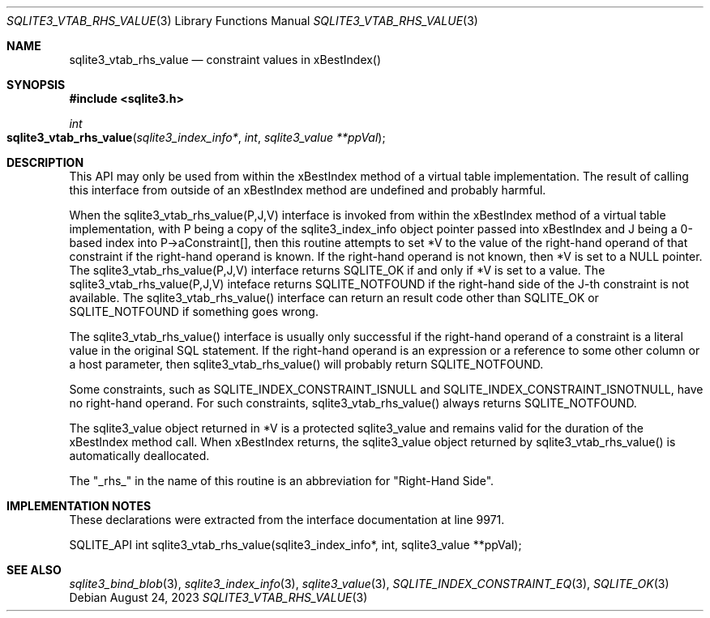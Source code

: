 .Dd August 24, 2023
.Dt SQLITE3_VTAB_RHS_VALUE 3
.Os
.Sh NAME
.Nm sqlite3_vtab_rhs_value
.Nd constraint values in xBestIndex()
.Sh SYNOPSIS
.In sqlite3.h
.Ft int
.Fo sqlite3_vtab_rhs_value
.Fa "sqlite3_index_info*"
.Fa "int"
.Fa "sqlite3_value **ppVal"
.Fc
.Sh DESCRIPTION
This API may only be used from within the xBestIndex method
of a virtual table implementation.
The result of calling this interface from outside of an xBestIndex
method are undefined and probably harmful.
.Pp
When the sqlite3_vtab_rhs_value(P,J,V) interface is invoked from within
the xBestIndex method of a virtual table implementation,
with P being a copy of the sqlite3_index_info object
pointer passed into xBestIndex and J being a 0-based index into P->aConstraint[],
then this routine attempts to set *V to the value of the right-hand
operand of that constraint if the right-hand operand is known.
If the right-hand operand is not known, then *V is set to a NULL pointer.
The sqlite3_vtab_rhs_value(P,J,V) interface returns SQLITE_OK if and
only if *V is set to a value.
The sqlite3_vtab_rhs_value(P,J,V) inteface returns SQLITE_NOTFOUND
if the right-hand side of the J-th constraint is not available.
The sqlite3_vtab_rhs_value() interface can return an result code other
than SQLITE_OK or SQLITE_NOTFOUND if something goes wrong.
.Pp
The sqlite3_vtab_rhs_value() interface is usually only successful if
the right-hand operand of a constraint is a literal value in the original
SQL statement.
If the right-hand operand is an expression or a reference to some other
column or a host parameter, then sqlite3_vtab_rhs_value()
will probably return SQLITE_NOTFOUND.
.Pp
Some constraints, such as SQLITE_INDEX_CONSTRAINT_ISNULL
and SQLITE_INDEX_CONSTRAINT_ISNOTNULL,
have no right-hand operand.
For such constraints, sqlite3_vtab_rhs_value() always returns SQLITE_NOTFOUND.
.Pp
The sqlite3_value object returned in *V is a protected
sqlite3_value and remains valid for the duration of the xBestIndex
method call.
When xBestIndex returns, the sqlite3_value object returned by sqlite3_vtab_rhs_value()
is automatically deallocated.
.Pp
The "_rhs_" in the name of this routine is an abbreviation for "Right-Hand
Side".
.Sh IMPLEMENTATION NOTES
These declarations were extracted from the
interface documentation at line 9971.
.Bd -literal
SQLITE_API int sqlite3_vtab_rhs_value(sqlite3_index_info*, int, sqlite3_value **ppVal);
.Ed
.Sh SEE ALSO
.Xr sqlite3_bind_blob 3 ,
.Xr sqlite3_index_info 3 ,
.Xr sqlite3_value 3 ,
.Xr SQLITE_INDEX_CONSTRAINT_EQ 3 ,
.Xr SQLITE_OK 3
